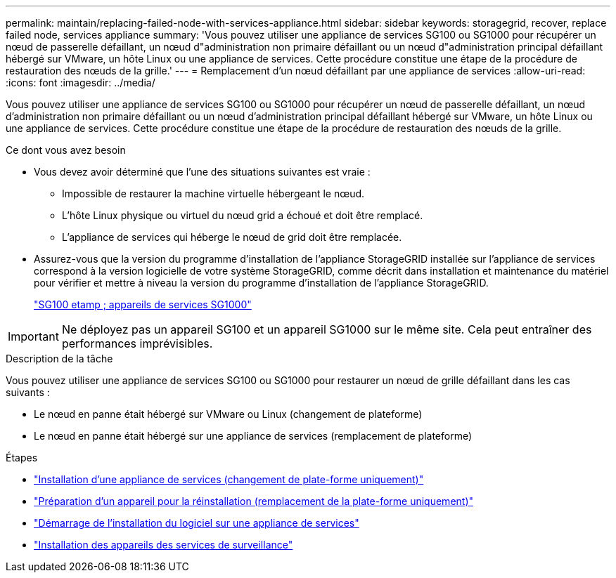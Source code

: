 ---
permalink: maintain/replacing-failed-node-with-services-appliance.html 
sidebar: sidebar 
keywords: storagegrid, recover, replace failed node, services appliance 
summary: 'Vous pouvez utiliser une appliance de services SG100 ou SG1000 pour récupérer un nœud de passerelle défaillant, un nœud d"administration non primaire défaillant ou un nœud d"administration principal défaillant hébergé sur VMware, un hôte Linux ou une appliance de services. Cette procédure constitue une étape de la procédure de restauration des nœuds de la grille.' 
---
= Remplacement d'un nœud défaillant par une appliance de services
:allow-uri-read: 
:icons: font
:imagesdir: ../media/


[role="lead"]
Vous pouvez utiliser une appliance de services SG100 ou SG1000 pour récupérer un nœud de passerelle défaillant, un nœud d'administration non primaire défaillant ou un nœud d'administration principal défaillant hébergé sur VMware, un hôte Linux ou une appliance de services. Cette procédure constitue une étape de la procédure de restauration des nœuds de la grille.

.Ce dont vous avez besoin
* Vous devez avoir déterminé que l'une des situations suivantes est vraie :
+
** Impossible de restaurer la machine virtuelle hébergeant le nœud.
** L'hôte Linux physique ou virtuel du nœud grid a échoué et doit être remplacé.
** L'appliance de services qui héberge le nœud de grid doit être remplacée.


* Assurez-vous que la version du programme d'installation de l'appliance StorageGRID installée sur l'appliance de services correspond à la version logicielle de votre système StorageGRID, comme décrit dans installation et maintenance du matériel pour vérifier et mettre à niveau la version du programme d'installation de l'appliance StorageGRID.
+
link:../sg100-1000/index.html["SG100 etamp ; appareils de services SG1000"]




IMPORTANT: Ne déployez pas un appareil SG100 et un appareil SG1000 sur le même site. Cela peut entraîner des performances imprévisibles.

.Description de la tâche
Vous pouvez utiliser une appliance de services SG100 ou SG1000 pour restaurer un nœud de grille défaillant dans les cas suivants :

* Le nœud en panne était hébergé sur VMware ou Linux (changement de plateforme)
* Le nœud en panne était hébergé sur une appliance de services (remplacement de plateforme)


.Étapes
* link:installing-services-appliance-platform-change-only.html["Installation d'une appliance de services (changement de plate-forme uniquement)"]
* link:preparing-appliance-for-reinstallation-platform-replacement-only.html["Préparation d'un appareil pour la réinstallation (remplacement de la plate-forme uniquement)"]
* link:starting-software-installation-on-services-appliance-recovery.html["Démarrage de l'installation du logiciel sur une appliance de services"]
* link:monitoring-services-appliance-installation.html["Installation des appareils des services de surveillance"]

